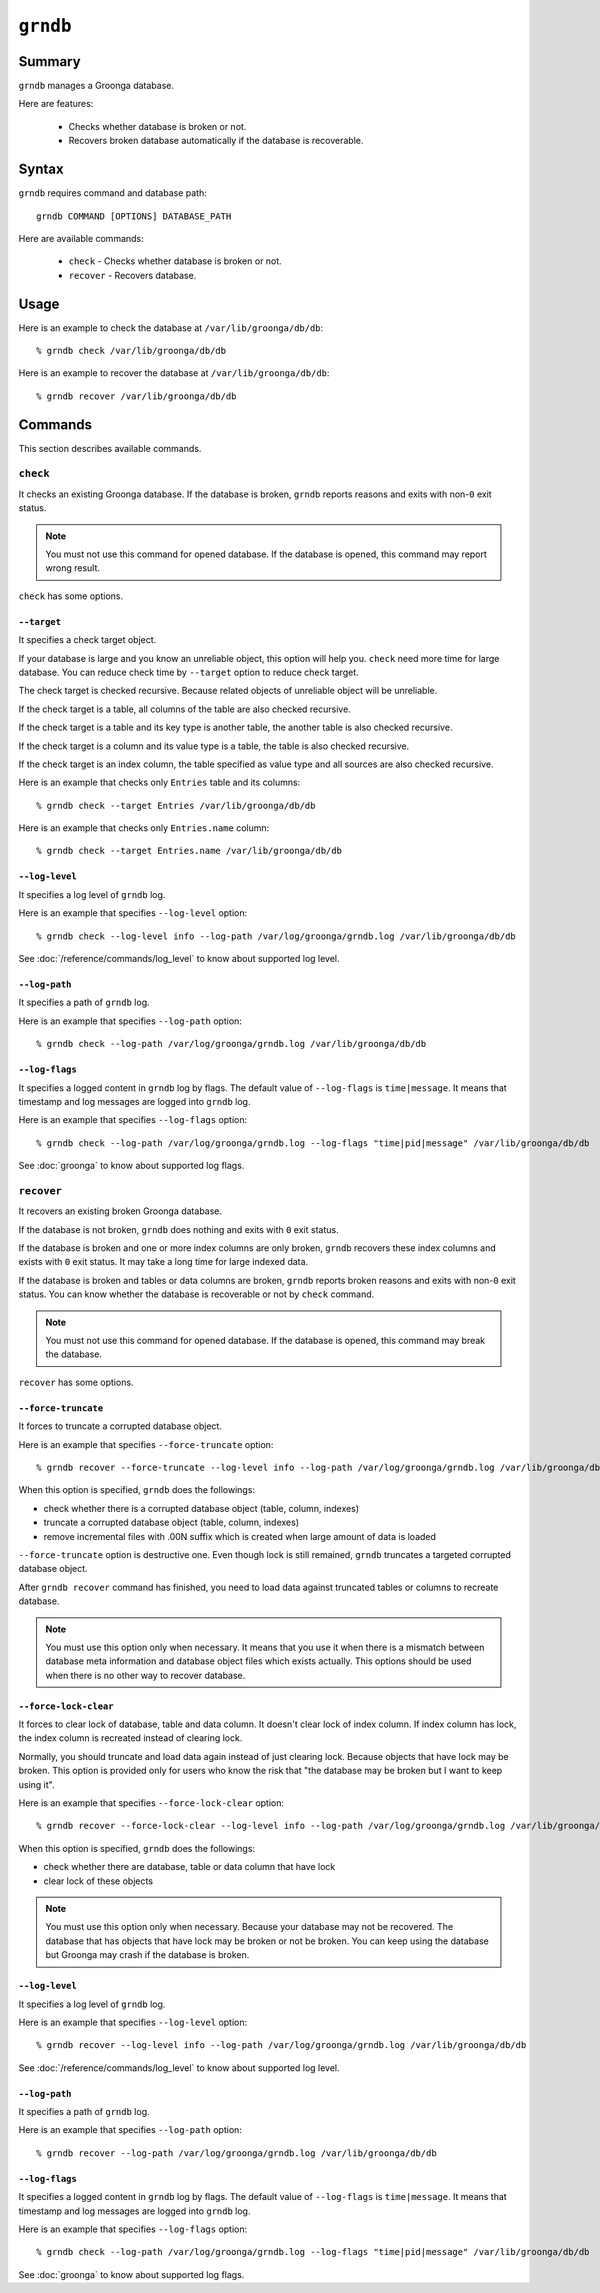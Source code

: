 .. -*- rst -*-

.. highlightlang:: none

``grndb``
=========

Summary
-------

.. versionadded:: 4.0.9

``grndb`` manages a Groonga database.

Here are features:

  * Checks whether database is broken or not.
  * Recovers broken database automatically if the database is
    recoverable.

Syntax
------

``grndb`` requires command and database path::

  grndb COMMAND [OPTIONS] DATABASE_PATH

Here are available commands:

  * ``check`` - Checks whether database is broken or not.
  * ``recover`` - Recovers database.

Usage
-----

Here is an example to check the database at ``/var/lib/groonga/db/db``::

  % grndb check /var/lib/groonga/db/db

Here is an example to recover the database at ``/var/lib/groonga/db/db``::

  % grndb recover /var/lib/groonga/db/db

Commands
--------

This section describes available commands.

``check``
^^^^^^^^^

It checks an existing Groonga database. If the database is broken,
``grndb`` reports reasons and exits with non-``0`` exit status.

.. note::

   You must not use this command for opened database. If the database
   is opened, this command may report wrong result.

``check`` has some options.

``--target``
""""""""""""

.. versionadded:: 5.1.2

It specifies a check target object.

If your database is large and you know an unreliable object, this
option will help you. ``check`` need more time for large database. You
can reduce check time by ``--target`` option to reduce check target.

The check target is checked recursive. Because related objects of
unreliable object will be unreliable.

If the check target is a table, all columns of the table are also
checked recursive.

If the check target is a table and its key type is another table, the
another table is also checked recursive.

If the check target is a column and its value type is a table, the
table is also checked recursive.

If the check target is an index column, the table specified as value
type and all sources are also checked recursive.

Here is an example that checks only ``Entries`` table and its
columns::

  % grndb check --target Entries /var/lib/groonga/db/db

Here is an example that checks only ``Entries.name`` column::

  % grndb check --target Entries.name /var/lib/groonga/db/db

``--log-level``
"""""""""""""""

.. versionadded:: 7.0.4

It specifies a log level of ``grndb`` log.

Here is an example that specifies ``--log-level`` option::

  % grndb check --log-level info --log-path /var/log/groonga/grndb.log /var/lib/groonga/db/db

See :doc:`/reference/commands/log_level` to know about supported log level.

``--log-path``
""""""""""""""

.. versionadded:: 7.0.4

It specifies a path of ``grndb`` log.

Here is an example that specifies ``--log-path`` option::

  % grndb check --log-path /var/log/groonga/grndb.log /var/lib/groonga/db/db

``--log-flags``
"""""""""""""""

.. versionadded:: 9.0.2

It specifies a logged content in ``grndb`` log by flags.
The default value of ``--log-flags`` is ``time|message``. It means that timestamp and log messages are logged into ``grndb`` log.

Here is an example that specifies ``--log-flags`` option::

  % grndb check --log-path /var/log/groonga/grndb.log --log-flags "time|pid|message" /var/lib/groonga/db/db

See :doc:`groonga` to know about supported log flags.

``recover``
^^^^^^^^^^^

It recovers an existing broken Groonga database.

If the database is not broken, ``grndb`` does nothing and exits with
``0`` exit status.

If the database is broken and one or more index columns are only
broken, ``grndb`` recovers these index columns and exists with ``0``
exit status. It may take a long time for large indexed data.

If the database is broken and tables or data columns are broken,
``grndb`` reports broken reasons and exits with non-``0`` exit
status. You can know whether the database is recoverable or not by
``check`` command.

.. note::

   You must not use this command for opened database. If the database
   is opened, this command may break the database.

``recover`` has some options.

.. _grndb-force-truncate:

``--force-truncate``
""""""""""""""""""""

.. versionadded:: 7.0.4

It forces to truncate a corrupted database object.

Here is an example that specifies ``--force-truncate`` option::

  % grndb recover --force-truncate --log-level info --log-path /var/log/groonga/grndb.log /var/lib/groonga/db/db

When this option is specified, ``grndb`` does the followings:

* check whether there is a corrupted database object (table, column, indexes)
* truncate a corrupted database object (table, column, indexes)
* remove incremental files with .00N suffix which is created when large amount of data is loaded

``--force-truncate`` option is destructive one. Even though lock is still remained, ``grndb`` truncates a targeted corrupted database object.

After ``grndb recover`` command has finished, you need to load data
against truncated tables or columns to recreate database.

.. note::

   You must use this option only when necessary. It means that you use it when there is a mismatch between database meta information and database object files which exists actually. This options should be used when there is no other way to recover database.

.. _grndb-force-lock-clear:

``--force-lock-clear``
""""""""""""""""""""""

.. versionadded:: 7.1.1

It forces to clear lock of database, table and data column. It doesn't
clear lock of index column. If index column has lock, the index column
is recreated instead of clearing lock.

Normally, you should truncate and load data again instead of just
clearing lock. Because objects that have lock may be broken. This
option is provided only for users who know the risk that "the database
may be broken but I want to keep using it".

Here is an example that specifies ``--force-lock-clear`` option::

  % grndb recover --force-lock-clear --log-level info --log-path /var/log/groonga/grndb.log /var/lib/groonga/db/db

When this option is specified, ``grndb`` does the followings:

* check whether there are database, table or data column that have lock
* clear lock of these objects

.. note::

   You must use this option only when necessary. Because your database
   may not be recovered. The database that has objects that have lock
   may be broken or not be broken. You can keep using the database but
   Groonga may crash if the database is broken.

``--log-level``
"""""""""""""""

.. versionadded:: 7.0.4

It specifies a log level of ``grndb`` log.

Here is an example that specifies ``--log-level`` option::

  % grndb recover --log-level info --log-path /var/log/groonga/grndb.log /var/lib/groonga/db/db

See :doc:`/reference/commands/log_level` to know about supported log level.

``--log-path``
""""""""""""""

.. versionadded:: 7.0.4

It specifies a path of ``grndb`` log.

Here is an example that specifies ``--log-path`` option::

  % grndb recover --log-path /var/log/groonga/grndb.log /var/lib/groonga/db/db

``--log-flags``
"""""""""""""""

.. versionadded:: 9.0.2

It specifies a logged content in ``grndb`` log by flags.
The default value of ``--log-flags`` is ``time|message``. It means that timestamp and log messages are logged into ``grndb`` log.

Here is an example that specifies ``--log-flags`` option::

  % grndb check --log-path /var/log/groonga/grndb.log --log-flags "time|pid|message" /var/lib/groonga/db/db

See :doc:`groonga` to know about supported log flags.
